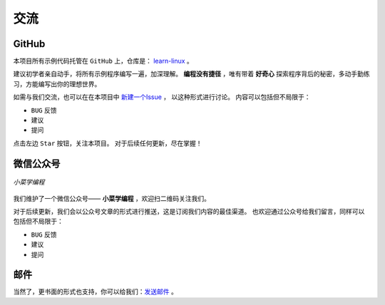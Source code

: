 .. 交流
    FileName:   contact.rst
    Author:     Fasion Chan
    Created:    2018-03-03 20:09:58
    @contact:   fasionchan@gmail.com
    @version:   $Id$

    Description:

    Changelog:

====
交流
====

GitHub
======

本项目所有示例代码托管在 ``GitHub`` 上，仓库是：
`learn-linux <https://github.com/fasionchan/learn-linux/>`_ 。

建议初学者亲自动手，将所有示例程序编写一遍，加深理解。
**编程没有捷径** ，唯有带着 **好奇心** 探索程序背后的秘密，多动手勤练习，方能编写出你的理想世界。

如需与我们交流，也可以在在本项目中 `新建一个Issue <https://github.com/fasionchan/learn-linux/issues>`_ ，
以这种形式进行讨论。
内容可以包括但不局限于：

- ``BUG`` 反馈
- 建议
- 提问

点击左边 ``Star`` 按钮，关注本项目。
对于后续任何更新，尽在掌握！

.. _wechat-mp:

微信公众号
==========

.. figure:: /_static/wechat-mp-qrcode.png
    :align: center

    *小菜学编程*

我们维护了一个微信公众号—— **小菜学编程** ，欢迎扫二维码关注我们。

对于后续更新，我们会以公众号文章的形式进行推送，这是订阅我们内容的最佳渠道。
也欢迎通过公众号给我们留言，同样可以包括但不局限于：

- ``BUG`` 反馈
- 建议
- 提问

邮件
====

当然了，更书面的形式也支持，你可以给我们：`发送邮件 <mailto:fasionchan@gmail.com>`_ 。

.. comments
    comment something out blow

